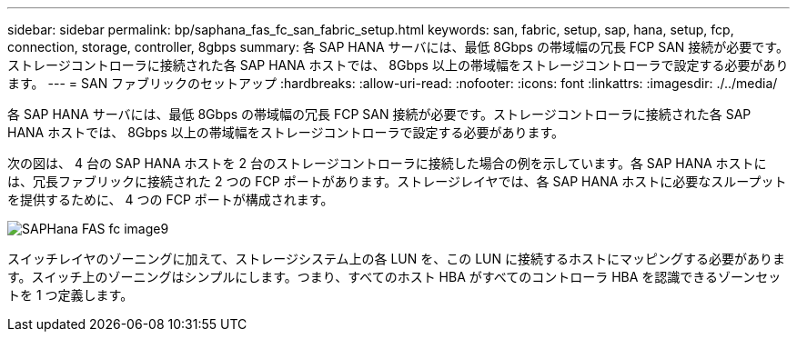 ---
sidebar: sidebar 
permalink: bp/saphana_fas_fc_san_fabric_setup.html 
keywords: san, fabric, setup, sap, hana, setup, fcp, connection, storage, controller, 8gbps 
summary: 各 SAP HANA サーバには、最低 8Gbps の帯域幅の冗長 FCP SAN 接続が必要です。ストレージコントローラに接続された各 SAP HANA ホストでは、 8Gbps 以上の帯域幅をストレージコントローラで設定する必要があります。 
---
= SAN ファブリックのセットアップ
:hardbreaks:
:allow-uri-read: 
:nofooter: 
:icons: font
:linkattrs: 
:imagesdir: ./../media/


[role="lead"]
各 SAP HANA サーバには、最低 8Gbps の帯域幅の冗長 FCP SAN 接続が必要です。ストレージコントローラに接続された各 SAP HANA ホストでは、 8Gbps 以上の帯域幅をストレージコントローラで設定する必要があります。

次の図は、 4 台の SAP HANA ホストを 2 台のストレージコントローラに接続した場合の例を示しています。各 SAP HANA ホストには、冗長ファブリックに接続された 2 つの FCP ポートがあります。ストレージレイヤでは、各 SAP HANA ホストに必要なスループットを提供するために、 4 つの FCP ポートが構成されます。

image::saphana_fas_fc_image9.png[SAPHana FAS fc image9]

スイッチレイヤのゾーニングに加えて、ストレージシステム上の各 LUN を、この LUN に接続するホストにマッピングする必要があります。スイッチ上のゾーニングはシンプルにします。つまり、すべてのホスト HBA がすべてのコントローラ HBA を認識できるゾーンセットを 1 つ定義します。

